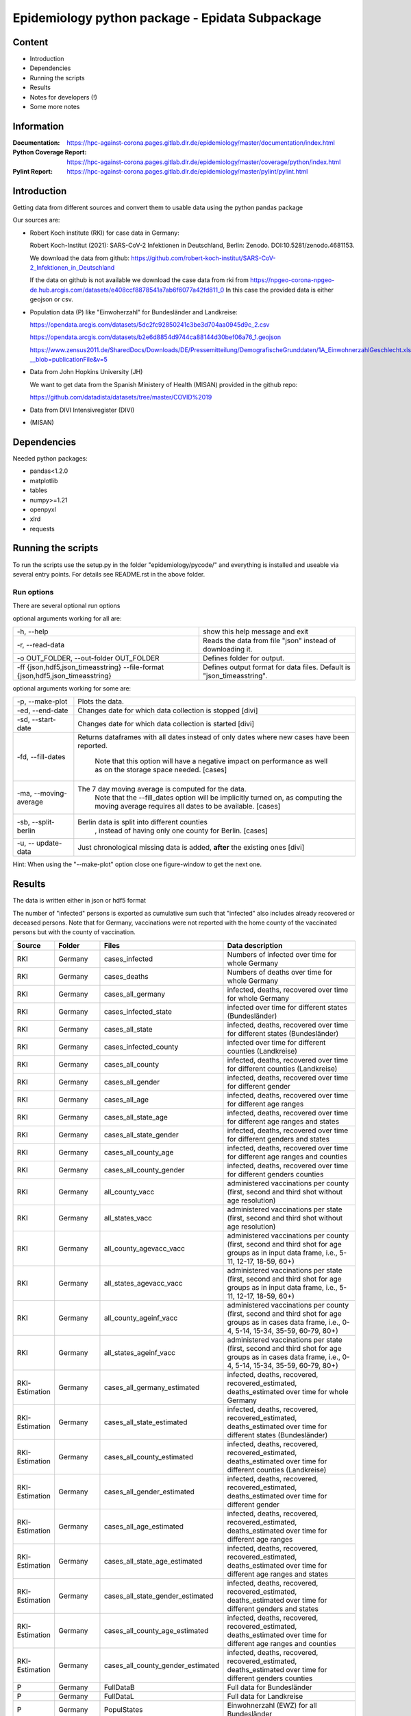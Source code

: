 .. _epidata_readme:

Epidemiology python package - Epidata Subpackage
================================================

Content
-------

- Introduction
- Dependencies
- Running the scripts
- Results
- Notes for developers (!)
- Some more notes

Information
-----------

:Documentation: https://hpc-against-corona.pages.gitlab.dlr.de/epidemiology/master/documentation/index.html
:Python Coverage Report: https://hpc-against-corona.pages.gitlab.dlr.de/epidemiology/master/coverage/python/index.html
:Pylint Report: https://hpc-against-corona.pages.gitlab.dlr.de/epidemiology/master/pylint/pylint.html


Introduction
------------

Getting data from different sources and convert them to usable data using the python pandas package

Our sources are:

- Robert Koch institute (RKI) for case data in Germany:

  Robert Koch-Institut (2021): SARS-CoV-2 Infektionen in Deutschland, Berlin: Zenodo. DOI:10.5281/zenodo.4681153.

  We download the data from github: https://github.com/robert-koch-institut/SARS-CoV-2_Infektionen_in_Deutschland

  If the data on github is not available we download the case data from rki from
  https://npgeo-corona-npgeo-de.hub.arcgis.com/datasets/e408ccf8878541a7ab6f6077a42fd811_0
  In this case the provided data is either geojson or csv.

- Population data (P) like "Einwoherzahl" for Bundesländer and Landkreise:

  https://opendata.arcgis.com/datasets/5dc2fc92850241c3be3d704aa0945d9c_2.csv

  https://opendata.arcgis.com/datasets/b2e6d8854d9744ca88144d30bef06a76_1.geojson

  https://www.zensus2011.de/SharedDocs/Downloads/DE/Pressemitteilung/DemografischeGrunddaten/1A_EinwohnerzahlGeschlecht.xls?__blob=publicationFile&v=5

- Data from John Hopkins University (JH)

  We want to get data from the Spanish Ministery of Health (MISAN) provided in the github repo:

  https://github.com/datadista/datasets/tree/master/COVID%2019

- Data from DIVI Intensivregister (DIVI)

- (MISAN)

Dependencies
------------

Needed python packages:

- pandas<1.2.0
- matplotlib
- tables
- numpy>=1.21
- openpyxl
- xlrd
- requests

Running the scripts
-------------------

To run the scripts use the setup.py in the folder "epidemiology/pycode/" and everything is installed and useable via several entry points.
For details see README.rst in the above folder.


Run options
~~~~~~~~~~~

There are several optional run options

optional arguments working for all are:

+---------------------------------------------+-----------------------------------------------------------+
| -h, --help                                  | show this help message and exit                           |
+---------------------------------------------+-----------------------------------------------------------+
| -r, --read-data                             | Reads the data from file "json" instead of downloading it.|
+---------------------------------------------+-----------------------------------------------------------+
| -o OUT_FOLDER,                              | Defines folder for output.                                |
| --out-folder OUT_FOLDER                     |                                                           |
+---------------------------------------------+-----------------------------------------------------------+
| -ff {json,hdf5,json_timeasstring}           | Defines output format for data files.                     |
| --file-format {json,hdf5,json_timeasstring} | Default is "json_timeasstring".                           |
+---------------------------------------------+-----------------------------------------------------------+

optional arguments working for some are:

+---------------------------------------------+-----------------------------------------------------------+
| -p, --make-plot                             | Plots the data.                                           |
+---------------------------------------------+-----------------------------------------------------------+
| -ed, --end-date                             | Changes date for which data collection is stopped [divi]  |
+---------------------------------------------+-----------------------------------------------------------+
| -sd, --start-date                           | Changes date for which data collection is started [divi]  |
+---------------------------------------------+-----------------------------------------------------------+
| -fd, --fill-dates                           | Returns dataframes with all dates instead of only dates   |
|                                             | where new cases have been reported.                       |
|                                             |  Note that this option will have a negative impact        |
|                                             |  on performance as well as on the storage space needed.   |
|                                             |  [cases]                                                  |
+---------------------------------------------+-----------------------------------------------------------+
| -ma, --moving-average                       | The 7 day moving average is computed for the data.        |
|                                             |  Note that the --fill_dates option will be implicitly     |
|                                             |  turned on, as computing the moving average requires all  |
|                                             |  dates to be available. [cases]                           |
+---------------------------------------------+-----------------------------------------------------------+
| -sb, --split-berlin                         | Berlin data is split into different counties              |
|                                             |  , instead of having only one county for Berlin. [cases]  |
+---------------------------------------------+-----------------------------------------------------------+
| -u, -- update-data                          | Just chronological missing data is added,                 |
|                                             | **after** the existing ones [divi]                        |
+---------------------------------------------+-----------------------------------------------------------+

Hint:
When using the "--make-plot" option close one figure-window to get the next one.

Results
-------

The data is written either in json or hdf5 format

The number of "infected" persons is exported as cumulative sum such that "infected" also includes already recovered or deceased persons.
Note that for Germany, vaccinations were not reported with the home county of the vaccinated persons but with the county of vaccination.

============== ==========  ================================== =================
Source         Folder      Files                              Data description
============== ==========  ================================== =================
RKI            Germany     cases_infected                     Numbers of infected over time for whole Germany
RKI            Germany     cases_deaths                       Numbers of deaths over time for whole Germany
RKI            Germany     cases_all_germany                  infected, deaths, recovered over time for whole Germany
RKI            Germany     cases_infected_state               infected over time for different states (Bundesländer)
RKI            Germany     cases_all_state                    infected, deaths, recovered over time for different states (Bundesländer)
RKI            Germany     cases_infected_county              infected over time for different counties (Landkreise)
RKI            Germany     cases_all_county                   infected, deaths, recovered over time for different counties (Landkreise)
RKI            Germany     cases_all_gender                   infected, deaths, recovered over time for different gender
RKI            Germany     cases_all_age                      infected, deaths, recovered over time for different age ranges
RKI            Germany     cases_all_state_age                infected, deaths, recovered over time for different age ranges and states
RKI            Germany     cases_all_state_gender             infected, deaths, recovered over time for different genders and states
RKI            Germany     cases_all_county_age               infected, deaths, recovered over time for different age ranges and counties
RKI            Germany     cases_all_county_gender            infected, deaths, recovered over time for different genders counties

RKI            Germany     all_county_vacc                    administered vaccinations per county (first, second and third shot without age resolution)
RKI            Germany     all_states_vacc                    administered vaccinations per state (first, second and third shot without age resolution)
RKI            Germany     all_county_agevacc_vacc            administered vaccinations per county (first, second and third shot for age groups as in input 
                                                              data frame, i.e., 5-11, 12-17, 18-59, 60+)
RKI            Germany     all_states_agevacc_vacc            administered vaccinations per state (first, second and third shot for age groups as in input                                                                 data frame, i.e., 5-11, 12-17, 18-59, 60+)
RKI            Germany     all_county_ageinf_vacc             administered vaccinations per county (first, second and third shot for age groups as in cases 
                                                              data frame, i.e., 0-4, 5-14, 15-34, 35-59, 60-79, 80+)
RKI            Germany     all_states_ageinf_vacc             administered vaccinations per state (first, second and third shot for age groups as in cases 
                                                              data frame, i.e., 0-4, 5-14, 15-34, 35-59, 60-79, 80+)

RKI-Estimation Germany     cases_all_germany_estimated        infected, deaths, recovered, recovered_estimated, deaths_estimated over time for whole Germany
RKI-Estimation Germany     cases_all_state_estimated          infected, deaths, recovered, recovered_estimated, deaths_estimated over time for different 
                                                              states (Bundesländer)
RKI-Estimation Germany     cases_all_county_estimated         infected, deaths, recovered, recovered_estimated, deaths_estimated over time for different
                                                              counties (Landkreise)
RKI-Estimation Germany     cases_all_gender_estimated         infected, deaths, recovered, recovered_estimated, deaths_estimated over time for different 
                                                              gender
RKI-Estimation Germany     cases_all_age_estimated            infected, deaths, recovered, recovered_estimated, deaths_estimated over time for different age 
                                                              ranges
RKI-Estimation Germany     cases_all_state_age_estimated      infected, deaths, recovered, recovered_estimated, deaths_estimated over time for different age 
                                                              ranges and states
RKI-Estimation Germany     cases_all_state_gender_estimated   infected, deaths, recovered, recovered_estimated, deaths_estimated over time for different 
                                                              genders and states
RKI-Estimation Germany     cases_all_county_age_estimated     infected, deaths, recovered, recovered_estimated, deaths_estimated over time for different age 
                                                              ranges and counties
RKI-Estimation Germany     cases_all_county_gender_estimated  infected, deaths, recovered, recovered_estimated, deaths_estimated over time for different 
                                                              genders counties

P              Germany     FullDataB                          Full data for Bundesländer
P              Germany     FullDataL                          Full data for Landkreise
P              Germany     PopulStates                        Einwohnerzahl (EWZ) for all Bundesländer
P              Germany     PopulCounties                      Einwohnerzahl (EWZ) for all Landkreise (however some are missing compared to RKI data)
P              Germany     county_population                  Einwohnerzahl for different age groups from the 2011 census
P              Germany     county_current_population          Einwohnerzahl for different age groups from the 2011 census, extrapolated to the current level
P              Germany     migration                          Unchanged migration data
P              Germany     reg_key                            Unchangenged regional keys from excel table
P              Germany     zensus                             Unchanged Zensus data

JH             .           FullData_JohnHopkins               Data as downloaded from github
JH             .           all_provincestate                  Time-cumsum of confirmed, recovered, death for states or provinces if they where given
JH             .           all_countries                      Time-cumsum of confirmed, recovered, death for every country
JH             Germany     whole_country_Germany_jh           Time-cumsum of confirmed, recovered, death for Germany
JH             Spain       whole_country_Spain_jh             Time-cumsum of confirmed, recovered, death for Spain
JH             France      whole_country_France_jh            Time-cumsum of confirmed, recovered, death for France
JH             Italy       whole_country_Italy_jh             Time-cumsum of confirmed, recovered, death for Italy
JH             SouthKorea  whole_country_SouthKorea_jh        Time-cumsum of confirmed, recovered, death for SouthKorea
JH             China       whole_country_China_jh             Time-cumsum of confirmed, recovered, death for China
JH             US          whole_country_US_jh                Time-cumsum of confirmed, recovered, death for US

DIVI           Germany     FullData_DIVI                      Full data as downloaded from archive with columns ['County', 'State', 'anzahl_meldebereiche', 'reporting_hospitals', 'occupied_ICU', 'free_ICU', 'ID_State', 'Date', 'ICU', 'ICU_ventilated', 'faelle_covid_aktuell_im_bundesland', 'ID_County']
DIVI           Germany     county_divi                        ICU, ICU_ventilated over time for different counties (Landkreise) with columns ['County',  ID_County', 'ICU', 'ICU_ventilated', 'Date']
DIVI           Germany     state_divi                         ICU, ICU_ventilated over time for different states (Bundesländer) with columns ['Date', 'ICU', 'ICU_ventilated', 'ID_State', 'State']
DIVI           Germany     germany_divi                       ICU, ICU_ventilated over time for whole Germany with columns ['Date', 'ICU', 'ICU_ventilated']
============== ==========  ================================== =================


Notes for developers
--------------------

If a new functionality shell be added please stick to the following instructions:

When you start creating a new script:

- have a look into getDataIntoPandasDataFrame.py there the main functionality which should be used is implemented.
   - loadCsv or loadGeoJson are used to read in data
   - use the dictionaries in defaultDict.py to rename the existing columns of you data
      - add new column names to one of the existing languages; english, german and spanish translation exists at the moment.
      - for non-english languages always use the EngEng dictionary as the key, thus we can easily change names with just changing one line.
      - in defaultDict.py a dictionary with id and state and county name, respectivly exists. Please use it.
- After renaming columns, you should not use pandas dataframe.column but instead use
  dataframe[column] where column is given by the dictionaries in defaultDict.py.
  Example: ID_County = dd.GerEng['IdLandkreis'] or dd.EngEng['idCounty'].
- use check_dir of getDataIntoPandasDataFrame.py if you want to create a new folder to write data to
- use write_dataframe of getDataIntoPandasDataFrame.py to write the pandas dataframe to file.
- use doxygen like comments in code as
    - add description in the beginning of the file
        - ## Header
        - # @brief name descr
        - # longer description
    - add description in the beginning of every function directly after the definiton
        - start and end with """
        - add a short description to first line
        - afterwards add a longer description
        - # @param name of parameter
        - # @return type description

When you add a new script

- add a executable to the setup.py in "epidemiology/pycode/"
- add it to the cli_dict in getDataIntoPandasDataFrame.py
    - add a meaningfull key for the new script
    - as the value add a list in the form [comment to print when script is started, list of used parser arguments (optional)]
    - if more than the default parser should be added, add these parser to the  list of used parser
- add tests
- add an entry "executablename -h" to the .gitlab-ci.yml
- add it to getAll.py
- add generated data to cleanData

Adding a new parser:

- add default value to defaultDict in defaultDict.py
- add to cli_dict in getDataIntoPandasDataFrame.py which scripts use this parser
- add an if 'new parser' in what_list and add parser.add_argument()

General
- Always add unittests
- Check test coverage report, if every new feature is covered.
- Check the pylint report just comments with "refactor" are allowed.

More detailed information can be found in the documentation of the different functions in

Some more notes
---------------

When speaking about infected, means always infected inclusive the already recovered persons

There are different columns of infected:

'Confirmed_PCR' means that these infected people were tested and confirmed to be infected by a PCR test
'Confirmed_AB' means that these infected people were tested and confirmed to be infected by an ANTIBODY test
'Confirmed_total' is the sum of the previous two
'Confirmed' if the differentiation between PCR and ANTIBODY is not made/known, only the column 'Confirmed' appears


For DIVI:

For everyday there is one file, from which we extract the date.
However, in the beginning the data was different to the later ones.
For the first two dates, 24.4. and 25.4., there is no data for ICU_ventilated (faelle_covid_aktuell_beatmet).
For the 24.4. even has the ICU data only for each state (faelle_covid_aktuell_im_bundesland) but not for every county.
Thus, it is not yet considered in the summarized data for counties, states and whole Germany. (There are
zero entries for these dates).
Not every hospital is reporting the number of corona patients in intensive care units (ICU). The number of
reporting hospitals differs from day to day and is given in FullData_DIVI.
